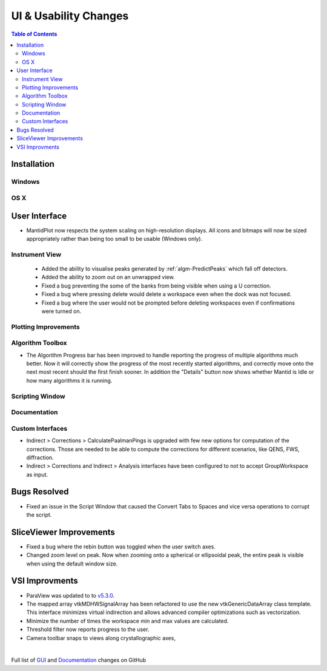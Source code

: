======================
UI & Usability Changes
======================

.. contents:: Table of Contents
   :local:

Installation
------------

Windows
#######

OS X
####

User Interface
--------------

- MantidPlot now respects the system scaling on high-resolution displays. All icons and bitmaps will now be sized
  appropriately rather than being too small to be usable (Windows only).

Instrument View
###############
 - Added the ability to visualise peaks generated by :ref:`algm-PredictPeaks` which fall off detectors.
 - Added the ability to zoom out on an unwrapped view.
 - Fixed a bug preventing the some of the banks from being visible when using a U correction.
 - Fixed a bug where pressing delete would delete a workspace even when the dock was not focused.
 - Fixed a bug where the user would not be prompted before deleting workspaces even if confirmations were turned on.

Plotting Improvements
#####################

Algorithm Toolbox
#################

- The Algorithm Progress bar has been improved to handle reporting the progress of multiple algorithms much better.  Now it will correctly show the progress of the most recently started algorithms, and correctly move onto the next most recent should  the first finish sooner.  In addition the "Details" button now shows whether Mantid is Idle or how many algorithms it is running.

.. figure:: ../../images/Progress_running.png
   :class: screenshot
   :width: 396px

Scripting Window
################

Documentation
#############

Custom Interfaces
#################

- Indirect > Corrections > CalculatePaalmanPings is upgraded with few new options for computation of the corrections. Those are needed to be able to compute the corrections for different scenarios, like QENS, FWS, diffraction.
- Indirect > Corrections and Indirect > Analysis interfaces have been configured to not to accept GroupWorkspace as input.


Bugs Resolved
-------------

- Fixed an issue in the Script Window that caused the Convert Tabs to Spaces and vice versa operations to corrupt the script.

SliceViewer Improvements
------------------------
- Fixed a bug where the rebin button was toggled when the user switch axes.
- Changed zoom level on peak. Now when zooming onto a spherical or ellipsoidal peak, the entire peak is visible when using the default window size.

VSI Improvments
---------------
- ParaView was updated to to `v5.3.0 <https://blog.kitware.com/paraview-5-3-0-release-notes/>`_.
- The mapped array vtkMDHWSignalArray has been refactored to use the new vtkGenericDataArray class template. This interface minimizes virtual indirection and allows advanced compiler optimizations such as vectorization.
- Minimize the number of times the workspace min and max values are calculated.
- Threshold filter now reports progress to the user.
- Camera toolbar snaps to views along crystallographic axes,

|

Full list of
`GUI <http://github.com/mantidproject/mantid/pulls?q=is%3Apr+milestone%3A%22Release+3.10%22+is%3Amerged+label%3A%22Component%3A+GUI%22>`_
and
`Documentation <http://github.com/mantidproject/mantid/pulls?q=is%3Apr+milestone%3A%22Release+3.10%22+is%3Amerged+label%3A%22Component%3A+Documentation%22>`_
changes on GitHub
